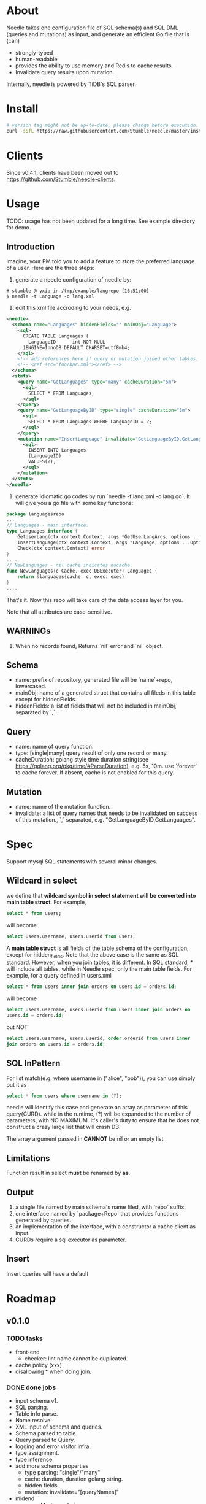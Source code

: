 * About
Needle takes one configuration file of SQL schema(s) and SQL DML (queries and mutations) as input, and generate
an efficient Go file that is (can)
+ strongly-typed
+ human-readable
+ provides the ability to use memory and Redis to cache results.
+ Invalidate query results upon mutation.

Internally, needle is powered by TiDB's SQL parser.

* Install
#+begin_src bash
# version tag might not be up-to-date, please change before execution.
curl -sSfL https://raw.githubusercontent.com/Stumble/needle/master/install.sh | sh -s -- -b $(go env GOPATH)/bin v0.4.1
#+end_src

* Clients

Since v0.4.1, clients have been moved out to https://github.com/Stumble/needle-clients.

* Usage
TODO: usage has not been updated for a long time. See example directory for demo.
** Introduction
Imagine, your PM told you to add a feature to store the preferred language of a user. Here are the three steps:
1. generate a needle configuration of needle by:
#+begin_src text
# stumble @ yxia in /tmp/example/langrepo [16:51:00] 
$ needle -t Language -o lang.xml
#+end_src

2. edit this xml file accroding to your needs, e.g.
#+begin_src xml
<needle>
  <schema name="Languages" hiddenFields="" mainObj="Language">
    <sql>
      CREATE TABLE Languages (
        LanguageID      int NOT NULL
      )ENGINE=InnoDB DEFAULT CHARSET=utf8mb4;
    </sql>
    <!-- add references here if query or mutation joined other tables. -->
    <!-- <ref src="foo/bar.xml"></ref> -->
  </schema>
  <stmts>
    <query name="GetLanguages" type="many" cacheDuration="5m">
      <sql>
        SELECT * FROM Languages;
      </sql>
    </query>
    <query name="GetLanguageByID" type="single" cacheDuration="5m">
      <sql>
        SELECT * FROM Languages WHERE LanguageID = ?;
      </sql>
    </query>
    <mutation name="InsertLanguage" invalidate="GetLanguageByID,GetLanguages">
      <sql>
        INSERT INTO Languages
        (LanguageID)
        VALUES(?);
      </sql>
    </mutation>
  </stmts>
</needle>
#+end_src

3. generate idiomatic go codes by run `needle -f lang.xml -o lang.go`. It will give you a go file with some key functions:
#+begin_src Go
package languagesrepo
...
// Languages - main interface.
type Languages interface {
	GetUserLang(ctx context.Context, args *GetUserLangArgs, options ...Option) (*Language, error)
	InsertLanguage(ctx context.Context, args *Language, options ...Option) (sql.Result, error)
	Check(ctx context.Context) error
}
....
// NewLanguages - nil cache indicates nocache.
func NewLanguages(c Cache, exec DBExecuter) Languages {
	return &languages{cache: c, exec: exec}
}
....
#+end_src

That's it. Now this repo will take care of the data access layer for you.

Note that all attributes are case-sensitive.
** WARNINGs
1. When no records found, Returns `nil` error and `nil` object.
** Schema
+ name: prefix of repository, generated file will be `name`+repo, lowercased.
+ mainObj: name of a generated struct that contains all fileds in this table except for hiddenFields.
+ hiddenFields: a list of fields that will not be included in mainObj, separated by `,`.
** Query
+ name: name of query function.
+ type: [single|many] query result of only one record or many.
+ cacheDuration: golang style time duration string(see https://golang.org/pkg/time/#ParseDuration), e.g. 5s, 10m. use `forever` to cache forever. 
  If absent, cache is not enabled for this query.
** Mutation
+ name: name of the mutation function.
+ invalidate: a list of query names that needs to be invalidated on success of this mutation., `,` separated, e.g. "GetLanguageByID,GetLanguages".
* Spec
Support mysql SQL statements with several minor changes.
** Wildcard in select
we define that *wildcard symbol in select statement will be converted
into main table struct*.  For example,
#+begin_src SQL
select * from users;
#+end_src
will become
#+begin_src SQL
select users.username, users.userid from users;
#+end_src
A *main table struct* is all fields of the table schema of the
configuration, except for hidden_fields.  Note that the above case is
the same as SQL standard. However, when you join tables, it is
different.  In SQL standard, * will include all tables, while in
Needle spec, only the main table fields.  For example, for a query
defined in users.xml
#+begin_src SQL
select * from users inner join orders on users.id = orders.id;
#+end_src
will become
#+begin_src SQL
select users.username, users.userid from users inner join orders on
users.id = orders.id;
#+end_src
but NOT
#+begin_src SQL
select users.username, users.userid, order.orderid from users inner
join orders on users.id = orders.id;
#+end_src

** SQL InPattern
For list match(e.g. where username in ("alice", "bob")), you can use
simply put it as
#+begin_src SQL
select * from users where username in (?);
#+end_src
needle will identify this case and generate an array as parameter of
this query(CURD).  while in the runtime, (?) will be expanded to the
number of parameters, with NO MAXIMUM.  It's caller's duty to ensure
that he does not construct a crazy large list that will crash DB.

The array argument passed in *CANNOT* be nil or an empty list.

** Limitations
Function result in select *must* be renamed by *as*.

** Output
1. a single file named by main schema's name filed, with `repo` suffix.
2. one interface named by `package+Repo` that provides functions generated by queries.
3. an implementation of the interface, with a constructor a cache client as input. 
4. CURDs require a sql executor as parameter.

** Insert
Insert queries will have a default

* Roadmap
** v0.1.0

*** TODO tasks
+ front-end
  + checker: lint name cannot be duplicated.

+ cache policy (xxx)
+ disallowing * when doing join.

*** DONE done jobs
+ input schema v1.
+ SQL parsing.
+ Table info parse.
+ Name resolve.
+ XML input of schema and queries.
+ Schema parsed to table.
+ Query parsed to Query.
+ logging and error visitor infra.
+ type assignment.
+ type inference.
+ add more schema properties
  + type parsing: "single"/"many"
  + cache duration, duration golang string.
  + hidden fields.
  + mutation: invalidate="[queryNames]"
+ midend
  + paramMarker ordering.
  + * resolves to a list of column refs, except for hidden fields.
+ struct gen
  + one general struct for each table, all column except for hidden fields.
  + one input and one output struct for each mutation and query.
+ code gen
  + query code
  + support variable lenth pattern in(no maximum length limit).
+ code gen
  + mutation code + invalidate cache

** v0.x
1. test visitors.

** NOT v0.1.x
1. sub-query type inference. // limited support since v0.3.0
2. gen mongodb backed repository.
3. schema + online DDL.

* Docs
# The whole process can be described as follow passes:
# 1. input preprocess,
#    1. read configuration files,
#    2. inlining schemas(to support join clause).
# 2. parse schema(s) and queries into AST.
# 3. resolve name identifiers to fully qualified names. (tableName.ColumnName)
# 4. resolve input types.
# 5. resolve scalar functions types, e.g. sum(avg(t)) => float64, sum(e) => type(e).
# 6. generate functions.

** Frontend
*** Config Reader
Config package provide a loader from xml to NeedleConfig.
1. Unmarshal from xml file to `config.NeedleConfig` struct.
2. Check name, mainObj of main schema.
3. Recursively loading referenced tables(xml files), with maximum depth = 1.
4. For queries, check: query name validity, type in ("single", "many"), cache duration validity.
5. Check Mutation/Query name duplication.
6. For mutations, valid mutation name, valid invalidate query name.

*** Parsing
Driver package maintains the main struct of all asts that latter passes is applied on. This dirver
convert a needle config and convert it to Driver.Repo.

1. parse table SQL.
2. column name duplications.
3. existence of hidden fileds' names.

** Midend
*** NameResolve
*** TypeInference

** Backend
*** MysqlCodegen


* Test utils
All generated repositories will have two functions for testing.
** Load 
Read JSON bytes, unmarshal, and save them to database.
** Dump
Dump the whole table into JSON bytes.

* Unsupported
1. `BETWEEN` clause, replace it with `a >= xx AND a <= yy`
2. `Alter Table` is not supported for now.
3. Experimentally support sub-query.

* Release Notes
** v0.4.0
1. go version >= 1.6.0
2. update to SQL parser.